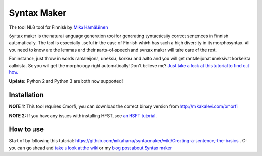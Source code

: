 Syntax Maker
=============
The tool NLG tool for Finnish by `Mika Hämäläinen <https://mikakalevi.com>`_


Syntax maker is the natural language generation tool for generating syntactically correct sentences in Finnish automatically. The tool is especially useful in the case of Finnish which has such a high diversity in its morphosyntax. All you need to know are the lemmas and their parts-of-speech and syntax maker will take care of the rest.

For instance, just throw in words rantaleijona, uneksia, korkea and aalto and you will get rantaleijonat uneksivat korkeista aalloista. So you will get the morphology right automatically! Don't believe me? `Just take a look at this tutorial to find out how. <https://github.com/mikahama/syntaxmaker/wiki/Creating-a-sentence,-the-basics>`_

**Update:** Python 2 and Python 3 are both now supported!

============
Installation
============

**NOTE 1:** This tool requires Omorfi, you can download the correct binary version from http://mikakalevi.com/omorfi

**NOTE 2:** If you have any issues with installing HFST, see `an HSFT tutorial
<https://mikalikes.men/using-hfst-on-python/>`_.

===========================
How to use
===========================

Start of by following this tutorial: https://github.com/mikahama/syntaxmaker/wiki/Creating-a-sentence,-the-basics . Or you can go ahead and `take a look at the wiki <https://github.com/mikahama/syntaxmaker/wiki>`_
or my `blog post about Syntax maker <https://mikalikes.men/create-finnish-sentences-computationally-in-python-nlg/>`_
